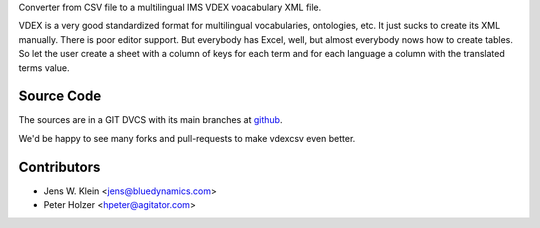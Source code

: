 Converter from CSV file to a multilingual IMS VDEX voacabulary XML file.

VDEX is a very good standardized format for multilingual vocabularies, 
ontologies, etc. It just sucks to create its XML manually. There is poor editor 
support. But everybody has Excel, well, but almost everybody nows how to create 
tables. So let the user create a sheet with a column of keys for each term and 
for each language a column with the translated terms value. 

Source Code
===========

The sources are in a GIT DVCS with its main branches at 
`github <http://github.com/bluedynamics/vdexcsv>`_.

We'd be happy to see many forks and pull-requests to make vdexcsv even better.

Contributors
============

- Jens W. Klein <jens@bluedynamics.com>

- Peter Holzer <hpeter@agitator.com>


